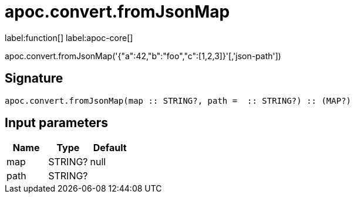 ////
This file is generated by DocsTest, so don't change it!
////

= apoc.convert.fromJsonMap
:description: This section contains reference documentation for the apoc.convert.fromJsonMap function.

label:function[] label:apoc-core[]

[.emphasis]
apoc.convert.fromJsonMap('{"a":42,"b":"foo","c":[1,2,3]}'[,'json-path'])

== Signature

[source]
----
apoc.convert.fromJsonMap(map :: STRING?, path =  :: STRING?) :: (MAP?)
----

== Input parameters
[.procedures, opts=header]
|===
| Name | Type | Default 
|map|STRING?|null
|path|STRING?|
|===

